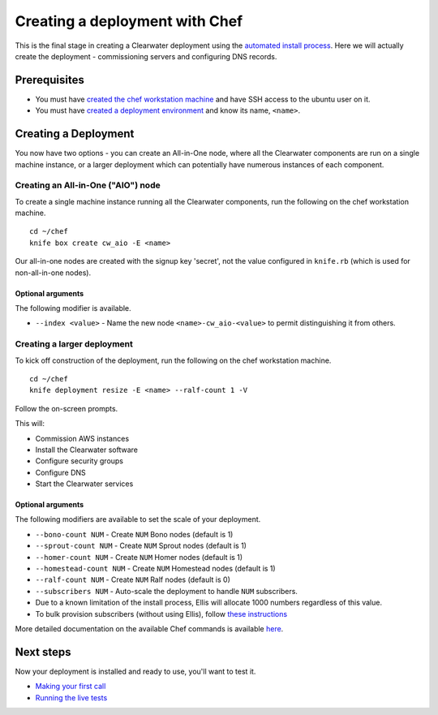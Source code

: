 Creating a deployment with Chef
===============================

This is the final stage in creating a Clearwater deployment using the
`automated install process <Automated_Install.html>`__. Here we will
actually create the deployment - commissioning servers and configuring
DNS records.

Prerequisites
-------------

-  You must have `created the chef workstation
   machine <Installing_a_Chef_workstation.html>`__ and have SSH access to
   the ubuntu user on it.
-  You must have `created a deployment
   environment <Creating_a_deployment_environment.html>`__ and know its
   name, ``<name>``.

Creating a Deployment
---------------------

You now have two options - you can create an All-in-One node, where all
the Clearwater components are run on a single machine instance, or a
larger deployment which can potentially have numerous instances of each
component.

Creating an All-in-One ("AIO") node
~~~~~~~~~~~~~~~~~~~~~~~~~~~~~~~~~~~

To create a single machine instance running all the Clearwater
components, run the following on the chef workstation machine.

::

    cd ~/chef
    knife box create cw_aio -E <name>

Our all-in-one nodes are created with the signup key 'secret', not the
value configured in ``knife.rb`` (which is used for non-all-in-one
nodes).

Optional arguments
^^^^^^^^^^^^^^^^^^

The following modifier is available.

-  ``--index <value>`` - Name the new node ``<name>-cw_aio-<value>`` to
   permit distinguishing it from others.

Creating a larger deployment
~~~~~~~~~~~~~~~~~~~~~~~~~~~~

To kick off construction of the deployment, run the following on the
chef workstation machine.

::

    cd ~/chef
    knife deployment resize -E <name> --ralf-count 1 -V

Follow the on-screen prompts.

This will:

-  Commission AWS instances
-  Install the Clearwater software
-  Configure security groups
-  Configure DNS
-  Start the Clearwater services

Optional arguments
^^^^^^^^^^^^^^^^^^

The following modifiers are available to set the scale of your
deployment.

-  ``--bono-count NUM`` - Create ``NUM`` Bono nodes (default is 1)
-  ``--sprout-count NUM`` - Create ``NUM`` Sprout nodes (default is 1)
-  ``--homer-count NUM`` - Create ``NUM`` Homer nodes (default is 1)
-  ``--homestead-count NUM`` - Create ``NUM`` Homestead nodes (default
   is 1)
-  ``--ralf-count NUM`` - Create ``NUM`` Ralf nodes (default is 0)
-  ``--subscribers NUM`` - Auto-scale the deployment to handle ``NUM``
   subscribers.
-  Due to a known limitation of the install process, Ellis will allocate
   1000 numbers regardless of this value.
-  To bulk provision subscribers (without using Ellis), follow `these
   instructions <https://github.com/Metaswitch/crest/blob/master/src/metaswitch/crest/tools/sstable_provisioning/README.md>`__

More detailed documentation on the available Chef commands is available
`here <https://github.com/Metaswitch/chef/blob/master/docs/knife_commands.md>`__.

Next steps
----------

Now your deployment is installed and ready to use, you'll want to test
it.

-  `Making your first call <Making_your_first_call.html>`__
-  `Running the live tests <Running_the_live_tests.html>`__

